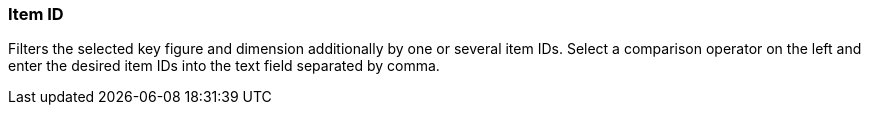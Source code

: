 === Item ID

Filters the selected key figure and dimension additionally by one or several item IDs.
Select a comparison operator on the left and enter the desired item IDs into the text field separated by comma.
